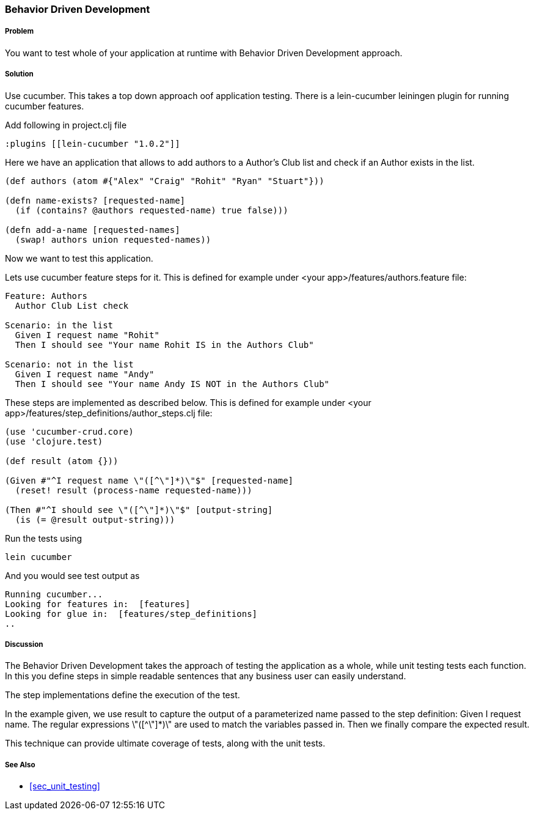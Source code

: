 === Behavior Driven Development

===== Problem

You want to test whole of your application at runtime with Behavior Driven Development approach.

===== Solution

Use cucumber. This takes a top down approach oof application testing. 
There is a ++lein-cucumber++ leiningen plugin for running cucumber features.

Add following in project.clj file

[source,clojure]
----

:plugins [[lein-cucumber "1.0.2"]]

----


Here we have an application that allows to add authors to a Author's Club list and check if an Author exists in the list.

[source,clojure]
----

(def authors (atom #{"Alex" "Craig" "Rohit" "Ryan" "Stuart"}))

(defn name-exists? [requested-name]
  (if (contains? @authors requested-name) true false))) 

(defn add-a-name [requested-names]
  (swap! authors union requested-names)) 
----

Now we want to test this application.

Lets use cucumber feature steps for it. This is defined for example under 
<your app>/features/authors.feature file:

[source,clojure]
----
Feature: Authors
  Author Club List check

Scenario: in the list
  Given I request name "Rohit"
  Then I should see "Your name Rohit IS in the Authors Club"

Scenario: not in the list
  Given I request name "Andy"
  Then I should see "Your name Andy IS NOT in the Authors Club"
----

These steps are implemented as described below. This is defined for example under 
<your app>/features/step_definitions/author_steps.clj file:

[source,clojure]
----
(use 'cucumber-crud.core)
(use 'clojure.test)

(def result (atom {}))

(Given #"^I request name \"([^\"]*)\"$" [requested-name]
  (reset! result (process-name requested-name)))

(Then #"^I should see \"([^\"]*)\"$" [output-string]
  (is (= @result output-string)))
----

Run the tests using

[source,clojure]
----
lein cucumber
----

And you would see test output as

[source,clojure]
----
Running cucumber...
Looking for features in:  [features]
Looking for glue in:  [features/step_definitions]
..
----

===== Discussion

The Behavior Driven Development takes the approach of testing the application as a whole, while unit testing tests each function.
In this you define steps in simple readable sentences that any business user can easily understand. 

The step implementations define the execution of the test.

In the example given, we use +result+ to capture the output of a parameterized name passed to the step definition: Given I request name.
The regular expressions \"([^\"]*)\" are used to match the variables passed in. Then we finally compare the expected result.

This technique can provide ultimate coverage of tests, along with the unit tests.


===== See Also

* <<sec_unit_testing>>


